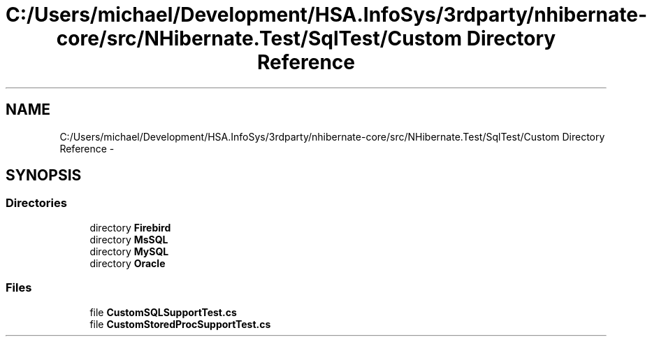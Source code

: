 .TH "C:/Users/michael/Development/HSA.InfoSys/3rdparty/nhibernate-core/src/NHibernate.Test/SqlTest/Custom Directory Reference" 3 "Fri Jul 5 2013" "Version 1.0" "HSA.InfoSys" \" -*- nroff -*-
.ad l
.nh
.SH NAME
C:/Users/michael/Development/HSA.InfoSys/3rdparty/nhibernate-core/src/NHibernate.Test/SqlTest/Custom Directory Reference \- 
.SH SYNOPSIS
.br
.PP
.SS "Directories"

.in +1c
.ti -1c
.RI "directory \fBFirebird\fP"
.br
.ti -1c
.RI "directory \fBMsSQL\fP"
.br
.ti -1c
.RI "directory \fBMySQL\fP"
.br
.ti -1c
.RI "directory \fBOracle\fP"
.br
.in -1c
.SS "Files"

.in +1c
.ti -1c
.RI "file \fBCustomSQLSupportTest\&.cs\fP"
.br
.ti -1c
.RI "file \fBCustomStoredProcSupportTest\&.cs\fP"
.br
.in -1c
